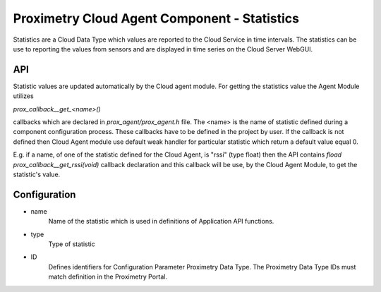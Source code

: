 =============================================
Proximetry Cloud Agent Component - Statistics
=============================================

Statistics are a Cloud Data Type which values are reported to the Cloud Service in time intervals.
The statistics can be use to reporting the values from sensors and are displayed in time series on the Cloud Server WebGUI.

API
---
Statistic values are updated automatically by the Cloud agent module. For getting the statistics value the Agent Module utilizes

`prox_callback__get_<name>()`

callbacks which are declared in `prox_agent/prox_agent.h` file. The <name> is the name of statistic defined during a component configuration process.
These callbacks have to be defined in the project by user.  If the callback is not defined then Cloud Agent module use default weak handler for particular statistic 
which return a default value equal 0.

E.g. if a name, of one of the statistic defined for the Cloud Agent, is "rssi" (type float) then the API contains `fload prox_callback__get_rssi(void)` callback  declaration
and this callback will be use, by the Cloud Agent Module, to get the statistic's value.


Configuration
-------------
* name
    Name of the statistic which is used in definitions of Application API functions.
* type
    Type of statistic 
* ID
    Defines identifiers for Configuration Parameter Proximetry Data Type. The Proximetry Data Type IDs must match definition in the Proximetry Portal.
